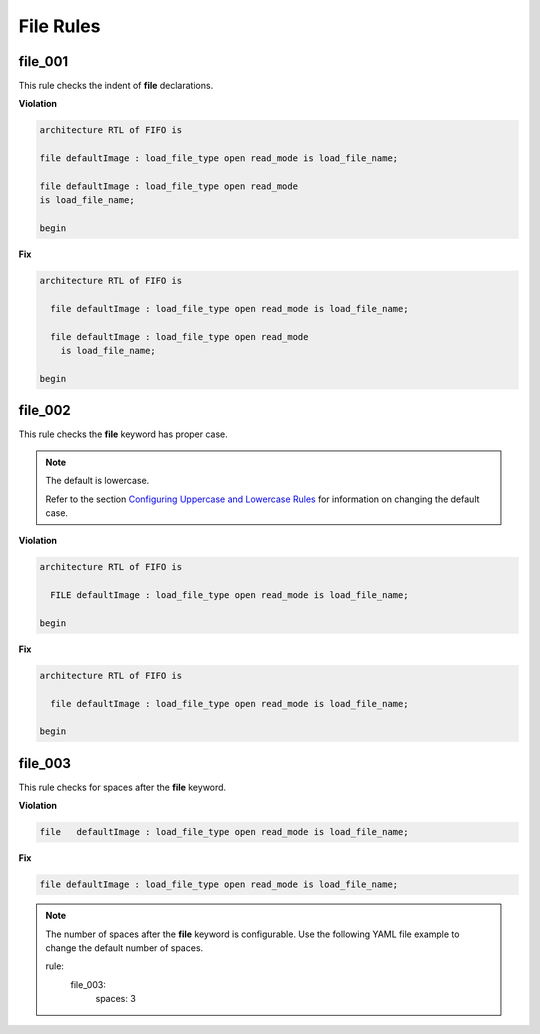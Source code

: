 File Rules
----------

file_001
########

This rule checks the indent of **file** declarations.

**Violation**

.. code-block:: vhdl

   architecture RTL of FIFO is

   file defaultImage : load_file_type open read_mode is load_file_name;

   file defaultImage : load_file_type open read_mode
   is load_file_name;

   begin

**Fix**

.. code-block:: vhdl

   architecture RTL of FIFO is

     file defaultImage : load_file_type open read_mode is load_file_name;

     file defaultImage : load_file_type open read_mode
       is load_file_name;

   begin

file_002
########

This rule checks the **file** keyword has proper case.

.. NOTE::  The default is lowercase.

   Refer to the section `Configuring Uppercase and Lowercase Rules <configuring_case.html>`_ for information on changing the default case.

**Violation**

.. code-block:: vhdl

   architecture RTL of FIFO is

     FILE defaultImage : load_file_type open read_mode is load_file_name;

   begin

**Fix**

.. code-block:: vhdl

   architecture RTL of FIFO is

     file defaultImage : load_file_type open read_mode is load_file_name;

   begin

file_003
########

This rule checks for spaces after the **file** keyword.

**Violation**

.. code-block:: vhdl

     file   defaultImage : load_file_type open read_mode is load_file_name;

**Fix**

.. code-block:: vhdl

     file defaultImage : load_file_type open read_mode is load_file_name;

.. NOTE:: The number of spaces after the **file** keyword is configurable.
   Use the following YAML file example to change the default number of spaces.

   .. code-block:: yaml

   rule:
     file_003:
         spaces: 3 

